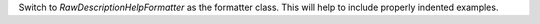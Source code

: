 Switch to `RawDescriptionHelpFormatter` as the formatter class. This will help to include properly indented examples.
